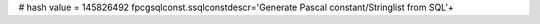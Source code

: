 
# hash value = 145826492
fpcgsqlconst.ssqlconstdescr='Generate Pascal constant/Stringlist from SQL'+

